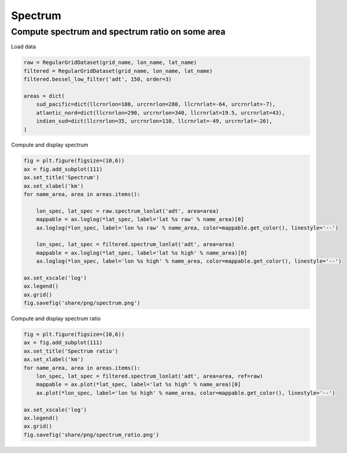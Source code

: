 ========
Spectrum
========

Compute spectrum and spectrum ratio on some area
************************************************

Load data

.. code-block:: python

    raw = RegularGridDataset(grid_name, lon_name, lat_name)
    filtered = RegularGridDataset(grid_name, lon_name, lat_name)
    filtered.bessel_low_filter('adt', 150, order=3)

    areas = dict(
        sud_pacific=dict(llcrnrlon=188, urcrnrlon=280, llcrnrlat=-64, urcrnrlat=-7),
        atlantic_nord=dict(llcrnrlon=290, urcrnrlon=340, llcrnrlat=19.5, urcrnrlat=43),
        indien_sud=dict(llcrnrlon=35, urcrnrlon=110, llcrnrlat=-49, urcrnrlat=-26),
    )

Compute and display spectrum

.. code-block:: python

    fig = plt.figure(figsize=(10,6))
    ax = fig.add_subplot(111)
    ax.set_title('Spectrum')
    ax.set_xlabel('km')
    for name_area, area in areas.items():

        lon_spec, lat_spec = raw.spectrum_lonlat('adt', area=area)
        mappable = ax.loglog(*lat_spec, label='lat %s raw' % name_area)[0]
        ax.loglog(*lon_spec, label='lon %s raw' % name_area, color=mappable.get_color(), linestyle='--')

        lon_spec, lat_spec = filtered.spectrum_lonlat('adt', area=area)
        mappable = ax.loglog(*lat_spec, label='lat %s high' % name_area)[0]
        ax.loglog(*lon_spec, label='lon %s high' % name_area, color=mappable.get_color(), linestyle='--')

    ax.set_xscale('log')
    ax.legend()
    ax.grid()
    fig.savefig('share/png/spectrum.png')


.. image:: ../share/png/spectrum.png

Compute and display spectrum ratio

.. code-block:: python

    fig = plt.figure(figsize=(10,6))
    ax = fig.add_subplot(111)
    ax.set_title('Spectrum ratio')
    ax.set_xlabel('km')
    for name_area, area in areas.items():
        lon_spec, lat_spec = filtered.spectrum_lonlat('adt', area=area, ref=raw)
        mappable = ax.plot(*lat_spec, label='lat %s high' % name_area)[0]
        ax.plot(*lon_spec, label='lon %s high' % name_area, color=mappable.get_color(), linestyle='--')

    ax.set_xscale('log')
    ax.legend()
    ax.grid()
    fig.savefig('share/png/spectrum_ratio.png')

.. image:: ../share/png/spectrum_ratio.png
